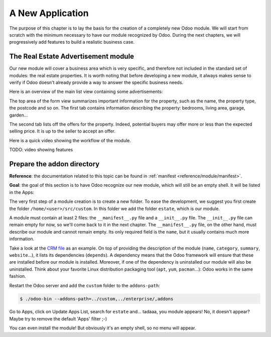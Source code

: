 .. _howto/rdtraining/newapp:

=================
A New Application
=================

The purpose of this chapter is to lay the basis for the creation of a completely new Odoo module.
We will start from scratch with the minimum necessary to have our module recognized by Odoo.
During the next chapters, we will progressively add features to build a realistic business case.

The Real Estate Advertisement module
====================================

Our new module will cover a business area which is very specific, and therefore not included in the
standard set of modules: the real estate properties. It is worth noting that before
developing a new module, it always makes sense to verify if Odoo doesn't already provide a way
to answer the specific business needs.

Here is an overview of the main list view containing some advertisements:

.. image:: newapp/media/overview_list_view_01.png
   :align: center
   :alt: List view 01

The top area of the form view summarizes important information for the property, such as the name,
the property type, the postcode and so on. The first tab contains information describing the 
property: bedrooms, living area, garage, garden...

.. image:: newapp/media/overview_form_view_01.png
   :align: center
   :alt: Form view 01

The second tab lists off the offers for the property. Indeed, potential buyers may offer more or
less than the expected selling price. It is up to the seller to accept an offer.

.. image:: newapp/media/overview_form_view_02.png
   :align: center
   :alt: Form view 02

Here is a quick video showing the workflow of the module.

TODO: video showing features

Prepare the addon directory
===========================

**Reference**: the documentation related to this topic can be found in
:ref:`manifest <reference/module/manifest>`.

**Goal**: the goal of this section is to have Odoo recognize our new module, which will still
be an empty shell. It will be listed in the Apps:

.. image:: newapp/media/app_in_list.png
   :align: center
   :alt: The new module appears in the list

The very first step of a module creation is to create a new folder. To ease the development, we
suggest you first create the folder ``/home/<user>/src/custom``. In this folder we add the folder
``estate``, which is our module.

A module must contain at least 2 files: the ``__manifest__.py`` file and a ``__init__.py`` file.
The ``__init__.py`` file can remain empty for now, so we'll come back to it in the next chapter.
The ``__manifest__.py`` file, on the other hand, must describe our module and cannot remain empty.
Its only required field is the ``name``, but it usually contains much more information.

Take a look at the
`CRM file <https://github.com/odoo/odoo/blob/fc92728fb2aa306bf0e01a7f9ae1cfa3c1df0e10/addons/crm/__manifest__.py#L1-L67>`__
as an example. On top of providing the description of the module (``name``, ``category``,
``summary``, ``website``...), it lists its dependencies (``depends``). A dependency means that the
Odoo framework will ensure that these are installed before our module is installed. Moreover, if
one of the dependency is uninstalled our module will also be uninstalled. Think about your favorite
Linux distribution packaging tool (``apt``, ``yum``, ``pacman``...): Odoo works in the same fashion.

.. exercise:: Creation the required addon files

    Create the following folders and files:

    - ``/home/<user>/src/custom/estate/__init__.py``
    - ``/home/<user>/src/custom/estate/__manifest__.py``

    The ``__manifest__.py`` file should only define the name and the dependencies of our modules.
    Two framework modules are necessary: ``base`` and ``web``.


Restart the Odoo server and add the ``custom`` folder to the ``addons-path``:

.. code-block:: console

    $ ./odoo-bin --addons-path=../custom,../enterprise/,addons

Go to Apps, click on Update Apps List, search for ``estate`` and... tadaaa, you module appears!
No, it doesn't appear? Maybe try to remove the default 'Apps' filter ;-)

.. exercise:: Make your module an 'App'

    Add the appropriate key to your ``__manifest__.py`` so that the module appears when the 'Apps'
    filter is on.

You can even install the module! But obviously it's an empty shell, so no menu will appear.
